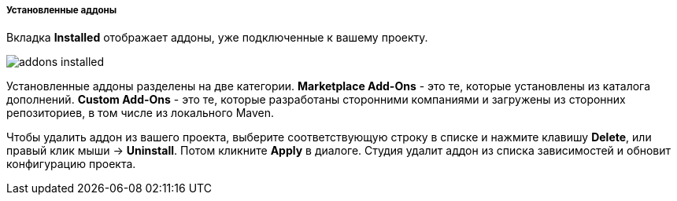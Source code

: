 :sourcesdir: ../../../../../../source

[[addons_installed]]
===== Установленные аддоны

Вкладка *Installed* отображает аддоны, уже подключенные к вашему проекту.

image::features/project/addons-installed.png[align="center"]

Установленные аддоны разделены на две категории.
*Marketplace Add-Ons* - это те, которые установлены из каталога дополнений.
*Custom Add-Ons* - это те, которые разработаны сторонними компаниями и загружены из сторонних репозиториев, в том числе из локального Maven.

Чтобы удалить аддон из вашего проекта, выберите соответствующую строку в списке и нажмите клавишу *Delete*,
или правый клик мыши -> *Uninstall*.
Потом кликните *Apply* в диалоге. Студия удалит аддон из списка зависимостей и обновит конфигурацию проекта.